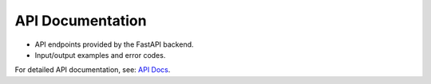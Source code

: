 API Documentation
=================

* API endpoints provided by the FastAPI backend.
* Input/output examples and error codes.

For detailed API documentation, see:  `API Docs <http://localhost:80/docs>`_.